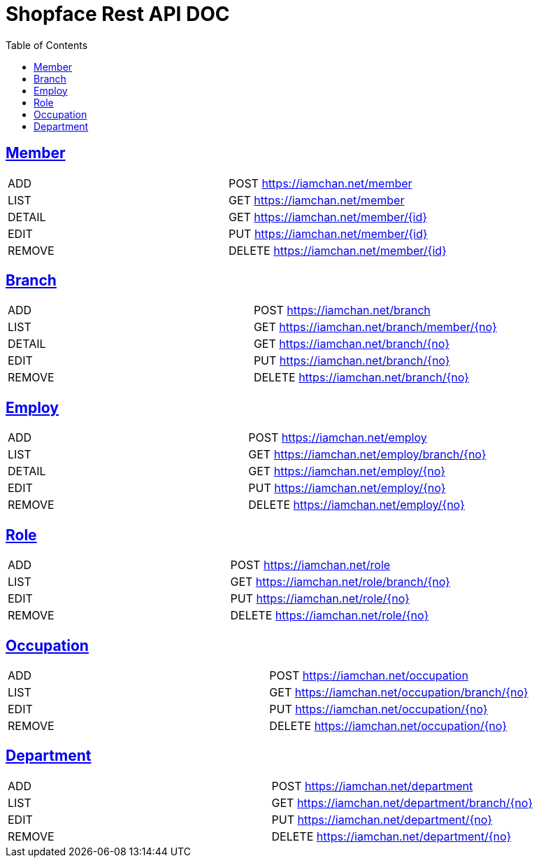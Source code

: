 = Shopface Rest API DOC
:doctype: book
:source-highlighter: highlightjs
:icons: font
:toc: left
:toclevels: 3
:sectlinks:

[[Member]]
== Member
|===
| ADD | POST https://iamchan.net/member
| LIST | GET https://iamchan.net/member
| DETAIL | GET https://iamchan.net/member/{id}
| EDIT | PUT https://iamchan.net/member/{id}
| REMOVE | DELETE https://iamchan.net/member/{id}
|===

[[Branch]]
== Branch
|===
| ADD | POST https://iamchan.net/branch
| LIST | GET https://iamchan.net/branch/member/{no}
| DETAIL | GET https://iamchan.net/branch/{no}
| EDIT | PUT https://iamchan.net/branch/{no}
| REMOVE | DELETE https://iamchan.net/branch/{no}
|===

[[Employ]]
== Employ
|===
| ADD | POST https://iamchan.net/employ
| LIST | GET https://iamchan.net/employ/branch/{no}
| DETAIL | GET https://iamchan.net/employ/{no}
| EDIT | PUT https://iamchan.net/employ/{no}
| REMOVE | DELETE https://iamchan.net/employ/{no}
|===

[[Role]]
== Role
|===
| ADD | POST https://iamchan.net/role
| LIST | GET https://iamchan.net/role/branch/{no}
| EDIT | PUT https://iamchan.net/role/{no}
| REMOVE | DELETE https://iamchan.net/role/{no}
|===

[[Occupation]]
== Occupation
|===
| ADD | POST https://iamchan.net/occupation
| LIST | GET https://iamchan.net/occupation/branch/{no}
| EDIT | PUT https://iamchan.net/occupation/{no}
| REMOVE | DELETE https://iamchan.net/occupation/{no}
|===

[[Department]]
== Department
|===
| ADD | POST https://iamchan.net/department
| LIST | GET https://iamchan.net/department/branch/{no}
| EDIT | PUT https://iamchan.net/department/{no}
| REMOVE | DELETE https://iamchan.net/department/{no}
|===